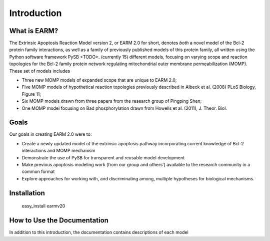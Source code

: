 Introduction
============

What is EARM?
-------------

The Extrinsic Apoptosis Reaction Model version 2, or EARM 2.0 for short,
denotes `both` a novel model of the Bcl-2 protein family interactions, as well
as a family of previously published models of this protein family, all written
using the Python software framework PySB <TODO>.
(currently 15) different models, focusing on varying scope and reaction
topologies for the Bcl-2 family protein network regulating mitochondrial
outer membrane permeabilization (MOMP). These set of models includes

- Three new MOMP models of expanded scope that are unique to EARM 2.0;
- Five MOMP models of hypothetical reaction topologies previously
  described in Albeck et al. (2008) PLoS Biology, Figure 11;
- Six MOMP models drawn from three papers from the research group of Pingping
  Shen;
- One MOMP model focusing on Bad phosphorylation drawn from Howells et al.
  (2011), J. Theor. Biol.

Goals
-----

Our goals in creating EARM 2.0 were to:

- Create a newly updated model of the extrinsic apoptosis pathway incorporating
  current knowledge of Bcl-2 interactions and MOMP mechanism
- Demonstrate the use of PySB for transparent and reusable model development
- Make previous apoptosis modeling work (from our group and others') available
  to the research community in a common format
- Explore approaches for working with, and discriminating among, multiple
  hypotheses for biological mechanisms.

Installation
------------

 easy_install earmv20

How to Use the Documentation
----------------------------

In addition to this introduction, the documentation contains descriptions of
each model


